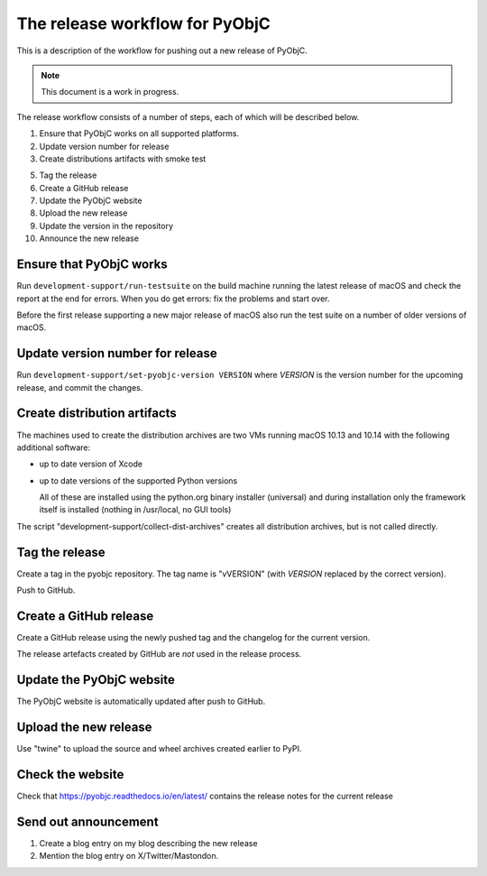 The release workflow for PyObjC
===============================

This is a description of the workflow for pushing out a new release of PyObjC.

.. note::

   This document is a work in progress.

The release workflow consists of a number of steps, each of which will be described
below.

1. Ensure that PyObjC works on all supported platforms.

2. Update version number for release

3. Create distributions artifacts with smoke test

5. Tag the release

6. Create a GitHub release

7. Update the PyObjC website

8. Upload the new release

9. Update the version in the repository

10. Announce the new release

Ensure that PyObjC works
------------------------

Run ``development-support/run-testsuite`` on the build machine running the latest release
of macOS and check the report at the end for errors. When you do get errors: fix the problems
and start over.

Before the first release supporting a new major release of macOS also run the test suite
on a number of older versions of macOS.


Update version number for release
---------------------------------

Run ``development-support/set-pyobjc-version VERSION`` where *VERSION* is the version number for the
upcoming release, and commit the changes.

Create distribution artifacts
-----------------------------

The machines used to create the distribution archives are two VMs running macOS 10.13 and 10.14 with
the following additional software:

* up to date version of Xcode

* up to date versions of the supported Python versions

  All of these are installed using the python.org binary installer (universal)
  and during installation only the framework itself is installed (nothing in /usr/local,
  no GUI tools)

The script "development-support/collect-dist-archives" creates all distribution archives, but
is not called directly.

Tag the release
---------------

Create a tag in the pyobjc repository. The tag name is "vVERSION" (with *VERSION* replaced by
the correct version).

Push to GitHub.

Create a GitHub release
-----------------------

Create a GitHub release using the newly pushed tag and the changelog for
the current version.

The release artefacts created by GitHub are *not* used in the release process.

Update the PyObjC website
-------------------------

The PyObjC website is automatically updated after push to GitHub.

Upload the new release
----------------------

Use "twine" to upload the source and wheel archives created earlier to PyPI.

Check the website
-----------------

Check that https://pyobjc.readthedocs.io/en/latest/ contains the release notes for the current release

Send out announcement
---------------------

1) Create a blog entry on my blog describing the new release

2) Mention the blog entry on X/Twitter/Mastondon.
